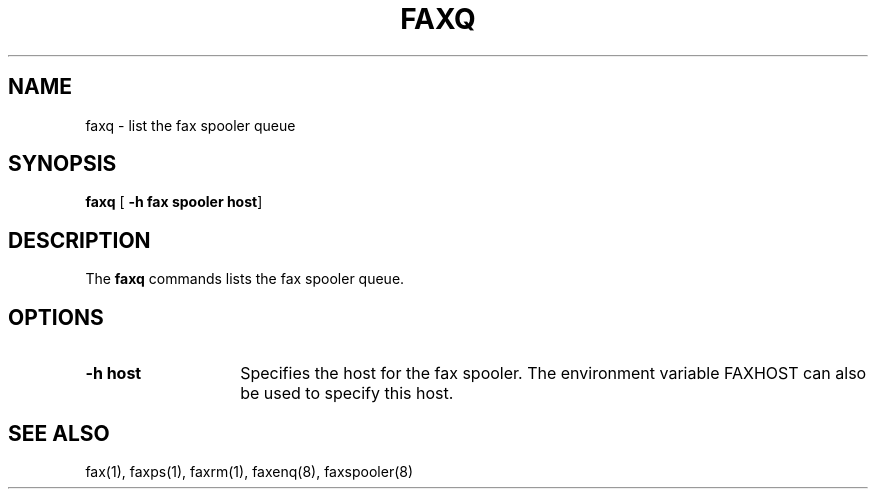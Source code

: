 .TH FAXQ 1 "10 July 1991"
.SH NAME
faxq \- list the fax spooler queue

.SH SYNOPSIS
.B faxq
.RB [ " \-h fax spooler host" ]

.SH DESCRIPTION
The
.B faxq
commands lists the fax spooler queue.

.SH OPTIONS
.TP 14
.B \-h host
Specifies the host for the fax spooler.  The environment variable
FAXHOST can also be used to specify this host.

.SH SEE ALSO
fax(1), faxps(1), faxrm(1), faxenq(8), faxspooler(8)
